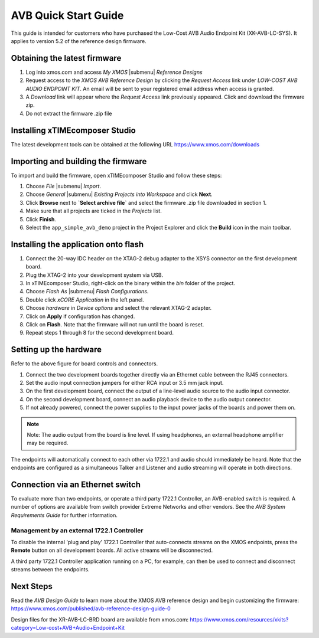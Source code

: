 .. _avb_quickstart:

AVB Quick Start Guide
=====================

This guide is intended for customers who have purchased the Low-Cost AVB Audio Endpoint Kit (XK-AVB-LC-SYS).
It applies to version 5.2 of the reference design firmware.

Obtaining the latest firmware
-----------------------------

#. Log into xmos.com and access `My XMOS` |submenu| `Reference Designs`
#. Request access to the `XMOS AVB Reference Design` by clicking the `Request Access` link under `LOW-COST AVB AUDIO ENDPOINT KIT`. An email will be sent to your registered email address when access is granted.
#. A `Download` link will appear where the `Request Access` link previously appeared. Click and download the firmware zip.
#. Do not extract the firmware .zip file


Installing xTIMEcomposer Studio
-------------------------------

The latest development tools can be obtained at the following URL https://www.xmos.com/downloads


Importing and building the firmware
-----------------------------------

To import and build the firmware, open xTIMEcomposer Studio and
follow these steps:

#. Choose `File` |submenu| `Import`.

#. Choose `General` |submenu| `Existing Projects into Workspace` and
   click **Next**.

#. Click **Browse** next to **`Select archive file`** and select
   the firmware .zip file downloaded in section 1.

#. Make sure that all projects are ticked in the
   `Projects` list.
 
#. Click **Finish**.

#. Select the ``app_simple_avb_demo`` project in the Project Explorer and click the **Build** icon in the main toolbar.

Installing the application onto flash
-------------------------------------

#. Connect the 20-way IDC header on the XTAG-2 debug adapter to the XSYS connector on the 
   first development board. 
#. Plug the XTAG-2 into your development system via USB.
#. In xTIMEcomposer Studio, right-click on the binary within the *bin* folder of the project.
#. Choose `Flash As` |submenu| `Flash Configurations`.
#. Double click `xCORE Application` in the left panel.
#. Choose `hardware` in `Device options` and select the relevant XTAG-2 adapter.
#. Click on **Apply** if configuration has changed.
#. Click on **Flash**. Note that the firmware will not run until the board is reset.
#. Repeat steps 1 through 8 for the second development board.

Setting up the hardware
-----------------------

.. only:: latex

  .. image:: images/board.pdf
     :align: center

Refer to the above figure for board controls and connectors.

#. Connect the two development boards together directly via an Ethernet cable between the RJ45 connectors.
#. Set the audio input connection jumpers for either RCA input or 3.5 mm jack input.
#. On the first development board, connect the output of a line-level audio source to the audio input connector.
#. On the second development board, connect an audio playback device to the audio output connector.
#. If not already powered, connect the power supplies to the input power jacks of the boards and power them on.

.. note:: 
    Note: The audio output from the board is line level. If using headphones, an external headphone amplifier may be required.

The endpoints will automatically connect to each other via 1722.1 and audio should immediately be heard. 
Note that the endpoints are configured as a simultaneous Talker and Listener and audio streaming will operate in both directions.

Connection via an Ethernet switch
---------------------------------

To evaluate more than two endpoints, or operate a third party 1722.1 Controller, 
an AVB-enabled switch is required. A number of options are available from switch provider Extreme Networks and other vendors. 
See the *AVB System Requirements Guide* for further information.

Management by an external 1722.1 Controller
+++++++++++++++++++++++++++++++++++++++++++

To disable the internal 'plug and play' 1722.1 Controller that auto-connects streams on the XMOS endpoints,
press the **Remote** button on all development boards. All active streams will be disconnected.

A third party 1722.1 Controller application running on a PC, for example, 
can then be used to connect and disconnect streams between the endpoints.

Next Steps
----------

Read the *AVB Design Guide* to learn more about the XMOS AVB reference design and begin customizing the firmware: https://www.xmos.com/published/avb-reference-design-guide-0

Design files for the XR-AVB-LC-BRD board are available from xmos.com: https://www.xmos.com/resources/xkits?category=Low-cost+AVB+Audio+Endpoint+Kit
